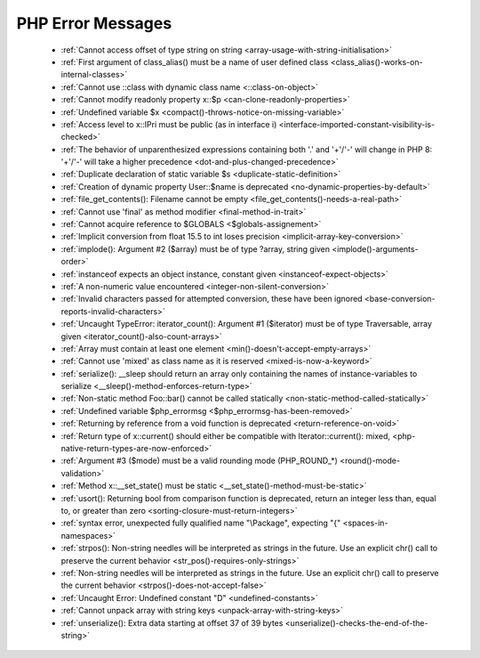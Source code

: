 PHP Error Messages
--------------------
    * :ref:`Cannot access offset of type string on string <array-usage-with-string-initialisation>`
    * :ref:`First argument of class_alias() must be a name of user defined class <class_alias()-works-on-internal-classes>`
    * :ref:`Cannot use ::class with dynamic class name <::class-on-object>`
    * :ref:`Cannot modify readonly property x::$p <can-clone-readonly-properties>`
    * :ref:`Undefined variable $x <compact()-throws-notice-on-missing-variable>`
    * :ref:`Access level to x::IPri must be public (as in interface i) <interface-imported-constant-visibility-is-checked>`
    * :ref:`The behavior of unparenthesized expressions containing both '.' and '+'/'-' will change in PHP 8: '+'/'-' will take a higher precedence <dot-and-plus-changed-precedence>`
    * :ref:`Duplicate declaration of static variable $s <duplicate-static-definition>`
    * :ref:`Creation of dynamic property User::$name is deprecated <no-dynamic-properties-by-default>`
    * :ref:`file_get_contents(): Filename cannot be empty <file_get_contents()-needs-a-real-path>`
    * :ref:`Cannot use 'final' as method modifier <final-method-in-trait>`
    * :ref:`Cannot acquire reference to $GLOBALS <$globals-assignement>`
    * :ref:`Implicit conversion from float 15.5 to int loses precision <implicit-array-key-conversion>`
    * :ref:`implode(): Argument #2 ($array) must be of type ?array, string given <implode()-arguments-order>`
    * :ref:`instanceof expects an object instance, constant given <instanceof-expect-objects>`
    * :ref:`A non-numeric value encountered <integer-non-silent-conversion>`
    * :ref:`Invalid characters passed for attempted conversion, these have been ignored <base-conversion-reports-invalid-characters>`
    * :ref:`Uncaught TypeError: iterator_count(): Argument #1 ($iterator) must be of type Traversable, array given <iterator_count()-also-count-arrays>`
    * :ref:`Array must contain at least one element <min()-doesn't-accept-empty-arrays>`
    * :ref:`Cannot use 'mixed' as class name as it is reserved <mixed-is-now-a-keyword>`
    * :ref:`serialize(): __sleep should return an array only containing the names of instance-variables to serialize <__sleep()-method-enforces-return-type>`
    * :ref:`Non-static method Foo::bar() cannot be called statically <non-static-method-called-statically>`
    * :ref:`Undefined variable $php_errormsg <$php_errormsg-has-been-removed>`
    * :ref:`Returning by reference from a void function is deprecated <return-reference-on-void>`
    * :ref:`Return type of x::current() should either be compatible with Iterator::current(): mixed, <php-native-return-types-are-now-enforced>`
    * :ref:`Argument #3 ($mode) must be a valid rounding mode (PHP_ROUND_*) <round()-mode-validation>`
    * :ref:`Method x::__set_state() must be static <__set_state()-method-must-be-static>`
    * :ref:`usort(): Returning bool from comparison function is deprecated, return an integer less than, equal to, or greater than zero <sorting-closure-must-return-integers>`
    * :ref:`syntax error, unexpected fully qualified name "\Package", expecting "{" <spaces-in-namespaces>`
    * :ref:`strpos(): Non-string needles will be interpreted as strings in the future. Use an explicit chr() call to preserve the current behavior <str_pos()-requires-only-strings>`
    * :ref:`Non-string needles will be interpreted as strings in the future. Use an explicit chr() call to preserve the current behavior  <strpos()-does-not-accept-false>`
    * :ref:`Uncaught Error: Undefined constant "D" <undefined-constants>`
    * :ref:`Cannot unpack array with string keys <unpack-array-with-string-keys>`
    * :ref:`unserialize(): Extra data starting at offset 37 of 39 bytes <unserialize()-checks-the-end-of-the-string>`
